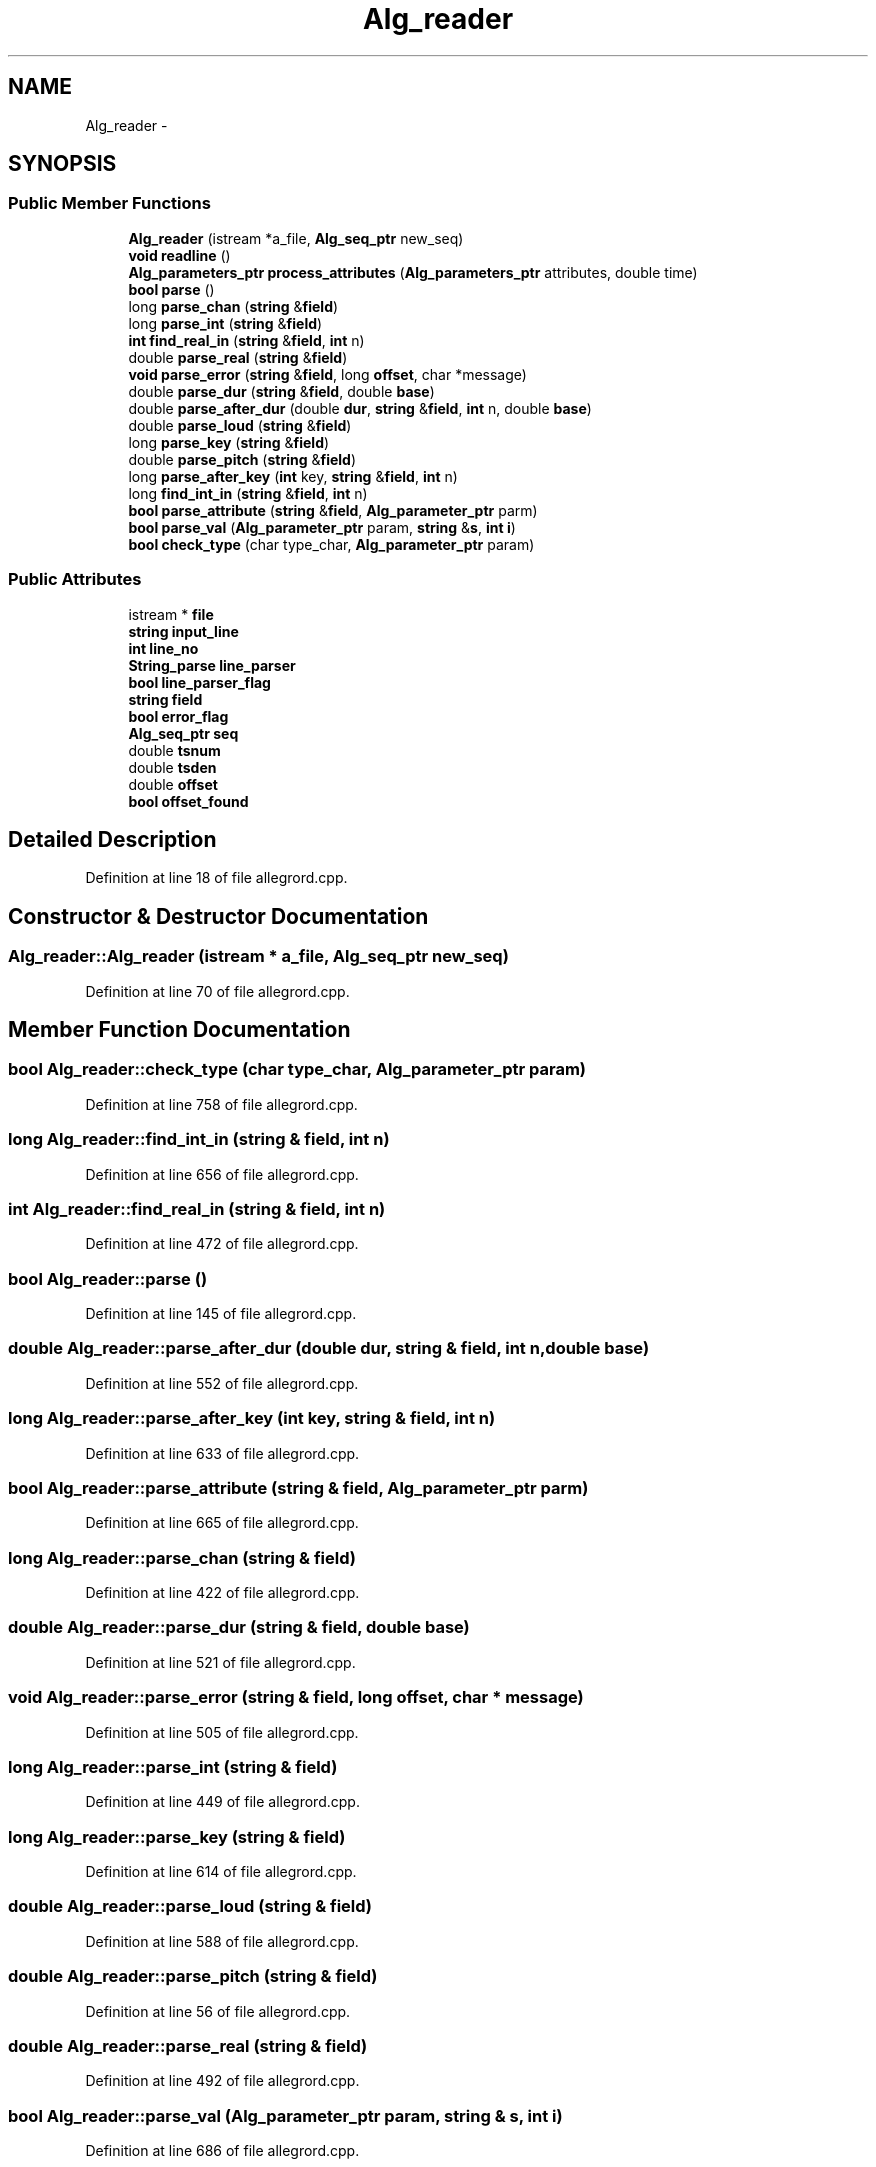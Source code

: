 .TH "Alg_reader" 3 "Thu Apr 28 2016" "Audacity" \" -*- nroff -*-
.ad l
.nh
.SH NAME
Alg_reader \- 
.SH SYNOPSIS
.br
.PP
.SS "Public Member Functions"

.in +1c
.ti -1c
.RI "\fBAlg_reader\fP (istream *a_file, \fBAlg_seq_ptr\fP new_seq)"
.br
.ti -1c
.RI "\fBvoid\fP \fBreadline\fP ()"
.br
.ti -1c
.RI "\fBAlg_parameters_ptr\fP \fBprocess_attributes\fP (\fBAlg_parameters_ptr\fP attributes, double time)"
.br
.ti -1c
.RI "\fBbool\fP \fBparse\fP ()"
.br
.ti -1c
.RI "long \fBparse_chan\fP (\fBstring\fP &\fBfield\fP)"
.br
.ti -1c
.RI "long \fBparse_int\fP (\fBstring\fP &\fBfield\fP)"
.br
.ti -1c
.RI "\fBint\fP \fBfind_real_in\fP (\fBstring\fP &\fBfield\fP, \fBint\fP n)"
.br
.ti -1c
.RI "double \fBparse_real\fP (\fBstring\fP &\fBfield\fP)"
.br
.ti -1c
.RI "\fBvoid\fP \fBparse_error\fP (\fBstring\fP &\fBfield\fP, long \fBoffset\fP, char *message)"
.br
.ti -1c
.RI "double \fBparse_dur\fP (\fBstring\fP &\fBfield\fP, double \fBbase\fP)"
.br
.ti -1c
.RI "double \fBparse_after_dur\fP (double \fBdur\fP, \fBstring\fP &\fBfield\fP, \fBint\fP n, double \fBbase\fP)"
.br
.ti -1c
.RI "double \fBparse_loud\fP (\fBstring\fP &\fBfield\fP)"
.br
.ti -1c
.RI "long \fBparse_key\fP (\fBstring\fP &\fBfield\fP)"
.br
.ti -1c
.RI "double \fBparse_pitch\fP (\fBstring\fP &\fBfield\fP)"
.br
.ti -1c
.RI "long \fBparse_after_key\fP (\fBint\fP key, \fBstring\fP &\fBfield\fP, \fBint\fP n)"
.br
.ti -1c
.RI "long \fBfind_int_in\fP (\fBstring\fP &\fBfield\fP, \fBint\fP n)"
.br
.ti -1c
.RI "\fBbool\fP \fBparse_attribute\fP (\fBstring\fP &\fBfield\fP, \fBAlg_parameter_ptr\fP parm)"
.br
.ti -1c
.RI "\fBbool\fP \fBparse_val\fP (\fBAlg_parameter_ptr\fP param, \fBstring\fP &\fBs\fP, \fBint\fP \fBi\fP)"
.br
.ti -1c
.RI "\fBbool\fP \fBcheck_type\fP (char type_char, \fBAlg_parameter_ptr\fP param)"
.br
.in -1c
.SS "Public Attributes"

.in +1c
.ti -1c
.RI "istream * \fBfile\fP"
.br
.ti -1c
.RI "\fBstring\fP \fBinput_line\fP"
.br
.ti -1c
.RI "\fBint\fP \fBline_no\fP"
.br
.ti -1c
.RI "\fBString_parse\fP \fBline_parser\fP"
.br
.ti -1c
.RI "\fBbool\fP \fBline_parser_flag\fP"
.br
.ti -1c
.RI "\fBstring\fP \fBfield\fP"
.br
.ti -1c
.RI "\fBbool\fP \fBerror_flag\fP"
.br
.ti -1c
.RI "\fBAlg_seq_ptr\fP \fBseq\fP"
.br
.ti -1c
.RI "double \fBtsnum\fP"
.br
.ti -1c
.RI "double \fBtsden\fP"
.br
.ti -1c
.RI "double \fBoffset\fP"
.br
.ti -1c
.RI "\fBbool\fP \fBoffset_found\fP"
.br
.in -1c
.SH "Detailed Description"
.PP 
Definition at line 18 of file allegrord\&.cpp\&.
.SH "Constructor & Destructor Documentation"
.PP 
.SS "Alg_reader::Alg_reader (istream * a_file, \fBAlg_seq_ptr\fP new_seq)"

.PP
Definition at line 70 of file allegrord\&.cpp\&.
.SH "Member Function Documentation"
.PP 
.SS "\fBbool\fP Alg_reader::check_type (char type_char, \fBAlg_parameter_ptr\fP param)"

.PP
Definition at line 758 of file allegrord\&.cpp\&.
.SS "long Alg_reader::find_int_in (\fBstring\fP & field, \fBint\fP n)"

.PP
Definition at line 656 of file allegrord\&.cpp\&.
.SS "\fBint\fP Alg_reader::find_real_in (\fBstring\fP & field, \fBint\fP n)"

.PP
Definition at line 472 of file allegrord\&.cpp\&.
.SS "\fBbool\fP Alg_reader::parse ()"

.PP
Definition at line 145 of file allegrord\&.cpp\&.
.SS "double Alg_reader::parse_after_dur (double dur, \fBstring\fP & field, \fBint\fP n, double base)"

.PP
Definition at line 552 of file allegrord\&.cpp\&.
.SS "long Alg_reader::parse_after_key (\fBint\fP key, \fBstring\fP & field, \fBint\fP n)"

.PP
Definition at line 633 of file allegrord\&.cpp\&.
.SS "\fBbool\fP Alg_reader::parse_attribute (\fBstring\fP & field, \fBAlg_parameter_ptr\fP parm)"

.PP
Definition at line 665 of file allegrord\&.cpp\&.
.SS "long Alg_reader::parse_chan (\fBstring\fP & field)"

.PP
Definition at line 422 of file allegrord\&.cpp\&.
.SS "double Alg_reader::parse_dur (\fBstring\fP & field, double base)"

.PP
Definition at line 521 of file allegrord\&.cpp\&.
.SS "\fBvoid\fP Alg_reader::parse_error (\fBstring\fP & field, long offset, char * message)"

.PP
Definition at line 505 of file allegrord\&.cpp\&.
.SS "long Alg_reader::parse_int (\fBstring\fP & field)"

.PP
Definition at line 449 of file allegrord\&.cpp\&.
.SS "long Alg_reader::parse_key (\fBstring\fP & field)"

.PP
Definition at line 614 of file allegrord\&.cpp\&.
.SS "double Alg_reader::parse_loud (\fBstring\fP & field)"

.PP
Definition at line 588 of file allegrord\&.cpp\&.
.SS "double Alg_reader::parse_pitch (\fBstring\fP & field)"

.PP
Definition at line 56 of file allegrord\&.cpp\&.
.SS "double Alg_reader::parse_real (\fBstring\fP & field)"

.PP
Definition at line 492 of file allegrord\&.cpp\&.
.SS "\fBbool\fP Alg_reader::parse_val (\fBAlg_parameter_ptr\fP param, \fBstring\fP & s, \fBint\fP i)"

.PP
Definition at line 686 of file allegrord\&.cpp\&.
.SS "\fBAlg_parameters_ptr\fP Alg_reader::process_attributes (\fBAlg_parameters_ptr\fP attributes, double time)"

.PP
Definition at line 111 of file allegrord\&.cpp\&.
.SS "\fBvoid\fP Alg_reader::readline ()"

.PP
Definition at line 96 of file allegrord\&.cpp\&.
.SH "Member Data Documentation"
.PP 
.SS "\fBbool\fP Alg_reader::error_flag"

.PP
Definition at line 26 of file allegrord\&.cpp\&.
.SS "\fBstring\fP Alg_reader::field"

.PP
Definition at line 25 of file allegrord\&.cpp\&.
.SS "istream* Alg_reader::file"

.PP
Definition at line 20 of file allegrord\&.cpp\&.
.SS "\fBstring\fP Alg_reader::input_line"

.PP
Definition at line 21 of file allegrord\&.cpp\&.
.SS "\fBint\fP Alg_reader::line_no"

.PP
Definition at line 22 of file allegrord\&.cpp\&.
.SS "\fBString_parse\fP Alg_reader::line_parser"

.PP
Definition at line 23 of file allegrord\&.cpp\&.
.SS "\fBbool\fP Alg_reader::line_parser_flag"

.PP
Definition at line 24 of file allegrord\&.cpp\&.
.SS "double Alg_reader::offset"

.PP
Definition at line 30 of file allegrord\&.cpp\&.
.SS "\fBbool\fP Alg_reader::offset_found"

.PP
Definition at line 31 of file allegrord\&.cpp\&.
.SS "\fBAlg_seq_ptr\fP Alg_reader::seq"

.PP
Definition at line 27 of file allegrord\&.cpp\&.
.SS "double Alg_reader::tsden"

.PP
Definition at line 29 of file allegrord\&.cpp\&.
.SS "double Alg_reader::tsnum"

.PP
Definition at line 28 of file allegrord\&.cpp\&.

.SH "Author"
.PP 
Generated automatically by Doxygen for Audacity from the source code\&.
